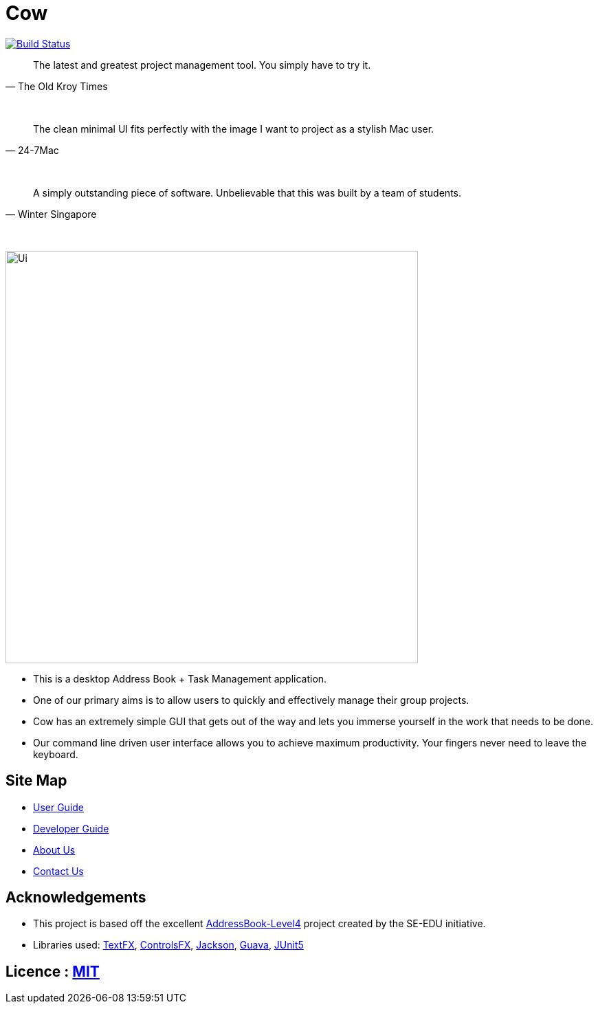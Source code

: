 = Cow
ifdef::env-github,env-browser[:relfileprefix: docs/]

https://travis-ci.com/CS2103-AY1819S1-T9-1/main[image:https://travis-ci.com/CS2103-AY1819S1-T9-1/main.svg?branch=master[Build Status]]
////
https://ci.appveyor.com/project/damithc/addressbook-level4[image:https://ci.appveyor.com/api/projects/status/3boko2x2vr5cc3w2?svg=true[Build status]]
https://coveralls.io/github/se-edu/addressbook-level4?branch=master[image:https://coveralls.io/repos/github/se-edu/addressbook-level4/badge.svg?branch=master[Coverage Status]]
https://www.codacy.com/app/damith/addressbook-level4?utm_source=github.com&utm_medium=referral&utm_content=se-edu/addressbook-level4&utm_campaign=Badge_Grade[image:https://api.codacy.com/project/badge/Grade/fc0b7775cf7f4fdeaf08776f3d8e364a[Codacy Badge]]
https://gitter.im/se-edu/Lobby[image:https://badges.gitter.im/se-edu/Lobby.svg[Gitter chat]]
////

[quote, The Old Kroy Times]
____________________________________________________________________
The latest and greatest project management tool. You simply have to try it.
____________________________________________________________________

{sp} +
[quote, 24-7Mac]
____________________________________________________________________
The clean minimal UI fits perfectly with the image I want to project as a stylish Mac user.
____________________________________________________________________
{sp} +
[quote, Winter Singapore]
____________________________________________________________________
A simply outstanding piece of software. Unbelievable that this was built by a team of students.
____________________________________________________________________
{sp} +


ifdef::env-github[]
image::docs/images/Ui.png[width="600"]
endif::[]

ifndef::env-github[]
image::images/Ui.png[width="600"]
endif::[]

* This is a desktop Address Book + Task Management application.
* One of our primary aims is to allow users to quickly and effectively manage their group projects.
* Cow has an extremely simple GUI that gets out of the way and lets you immerse yourself in the work that needs to be done.
* Our command line driven user interface allows you to achieve maximum productivity. Your fingers never need to leave the keyboard.

////
* It is a Java sample application intended for students learning Software Engineering while using Java as the main programming language.
* It is *written in OOP fashion*. It provides a *reasonably well-written* code example that is *significantly bigger* (around 6 KLoC)than what students usually write in beginner-level SE modules.
* What's different from https://github.com/se-edu/addressbook-level3[level 3]:
** A more sophisticated GUI that includes a list  panel and an in-built Browser.
** More test cases, including automated GUI testing.
** Support for _Build Automation_ using Gradle and for _Continuous Integration_ using Travis CI.
////
== Site Map

* <<UserGuide#, User Guide>>
* <<DeveloperGuide#, Developer Guide>>
* <<AboutUs#, About Us>>
* <<ContactUs#, Contact Us>>

== Acknowledgements
* This project is based off the excellent https://github.com/se-edu/[AddressBook-Level4] project created by the SE-EDU initiative.
* Libraries used: https://github.com/TestFX/TestFX[TextFX], https://bitbucket.org/controlsfx/controlsfx/[ControlsFX], https://github.com/FasterXML/jackson[Jackson], https://github.com/google/guava[Guava], https://github.com/junit-team/junit5[JUnit5]

== Licence : link:LICENSE[MIT]
